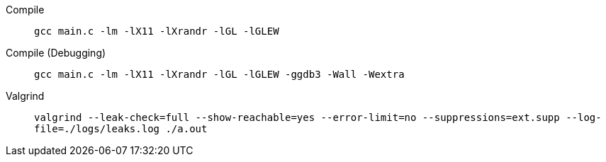 Compile:: `+gcc main.c -lm -lX11 -lXrandr -lGL -lGLEW+`
Compile (Debugging):: `+gcc main.c -lm -lX11 -lXrandr -lGL -lGLEW -ggdb3 -Wall -Wextra+`
Valgrind:: `+valgrind --leak-check=full --show-reachable=yes --error-limit=no --suppressions=ext.supp --log-file=./logs/leaks.log ./a.out+`